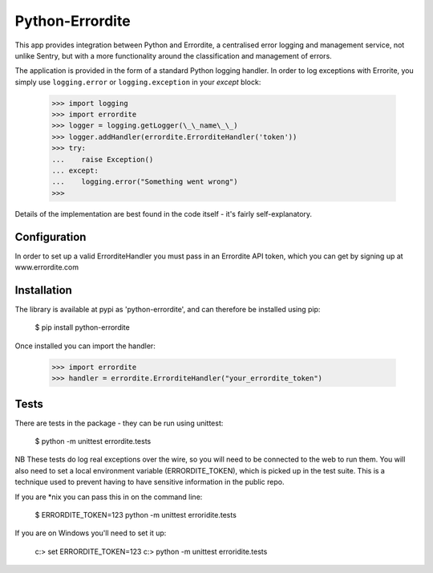 Python-Errordite
================

This app provides integration between Python and Errordite, a centralised
error logging and management service, not unlike Sentry, but with a more
functionality around the classification and management of errors.

The application is provided in the form of a standard Python logging handler.
In order to log exceptions with Errorite, you simply use ``logging.error`` or
``logging.exception`` in your *except* block:

    >>> import logging
    >>> import errordite
    >>> logger = logging.getLogger(\_\_name\_\_)
    >>> logger.addHandler(errordite.ErrorditeHandler('token'))
    >>> try:
    ...    raise Exception()
    ... except:
    ...    logging.error("Something went wrong")
    >>>

Details of the implementation are best found in the code itself - it's fairly
self-explanatory.

Configuration
-------------

In order to set up a valid ErrorditeHandler you must pass in an Errordite API
token, which you can get by signing up at www.errordite.com

Installation
------------

The library is available at pypi as 'python-errordite', and can therefore be
installed using pip:

    $ pip install python-errordite

Once installed you can import the handler:

    >>> import errordite
    >>> handler = errordite.ErrorditeHandler("your_errordite_token")

Tests
-----

There are tests in the package - they can be run using unittest:

    $ python -m unittest errordite.tests

NB These tests do log real exceptions over the wire, so you will need to be
connected to the web to run them. You will also need to set a local environment
variable (ERRORDITE_TOKEN), which is picked up in the test suite. This is a
technique used to prevent having to have sensitive information in the public
repo.

If you are *nix you can pass this in on the command line:

    $ ERRORDITE_TOKEN=123 python -m unittest erroridite.tests

If you are on Windows you'll need to set it up:

    c:\> set ERRORDITE_TOKEN=123
    c:\> python -m unittest erroridite.tests
